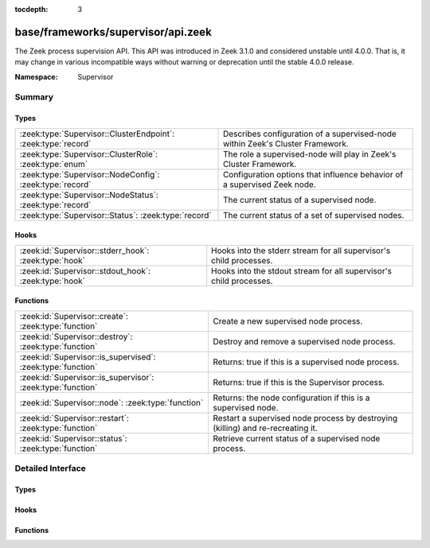 :tocdepth: 3

base/frameworks/supervisor/api.zeek
===================================
.. zeek:namespace:: Supervisor

The Zeek process supervision API.
This API was introduced in Zeek 3.1.0 and considered unstable until 4.0.0.
That is, it may change in various incompatible ways without warning or
deprecation until the stable 4.0.0 release.

:Namespace: Supervisor

Summary
~~~~~~~
Types
#####
============================================================= ========================================================================
:zeek:type:`Supervisor::ClusterEndpoint`: :zeek:type:`record` Describes configuration of a supervised-node within Zeek's Cluster
                                                              Framework.
:zeek:type:`Supervisor::ClusterRole`: :zeek:type:`enum`       The role a supervised-node will play in Zeek's Cluster Framework.
:zeek:type:`Supervisor::NodeConfig`: :zeek:type:`record`      Configuration options that influence behavior of a supervised Zeek node.
:zeek:type:`Supervisor::NodeStatus`: :zeek:type:`record`      The current status of a supervised node.
:zeek:type:`Supervisor::Status`: :zeek:type:`record`          The current status of a set of supervised nodes.
============================================================= ========================================================================

Hooks
#####
===================================================== ==================================================================
:zeek:id:`Supervisor::stderr_hook`: :zeek:type:`hook` Hooks into the stderr stream for all supervisor's child processes.
:zeek:id:`Supervisor::stdout_hook`: :zeek:type:`hook` Hooks into the stdout stream for all supervisor's child processes.
===================================================== ==================================================================

Functions
#########
=========================================================== =============================================================
:zeek:id:`Supervisor::create`: :zeek:type:`function`        Create a new supervised node process.
:zeek:id:`Supervisor::destroy`: :zeek:type:`function`       Destroy and remove a supervised node process.
:zeek:id:`Supervisor::is_supervised`: :zeek:type:`function` Returns: true if this is a supervised node process.
:zeek:id:`Supervisor::is_supervisor`: :zeek:type:`function` Returns: true if this is the Supervisor process.
:zeek:id:`Supervisor::node`: :zeek:type:`function`          Returns: the node configuration if this is a supervised node.
:zeek:id:`Supervisor::restart`: :zeek:type:`function`       Restart a supervised node process by destroying (killing) and
                                                            re-recreating it.
:zeek:id:`Supervisor::status`: :zeek:type:`function`        Retrieve current status of a supervised node process.
=========================================================== =============================================================


Detailed Interface
~~~~~~~~~~~~~~~~~~
Types
#####
.. zeek:type:: Supervisor::ClusterEndpoint
   :source-code: base/frameworks/supervisor/api.zeek 20 30

   :Type: :zeek:type:`record`

      role: :zeek:type:`Supervisor::ClusterRole`
         The role a supervised-node will play in Zeek's Cluster Framework.

      host: :zeek:type:`addr`
         The host/IP at which the cluster node runs.

      p: :zeek:type:`port`
         The TCP port at which the cluster node listens for connections.

      interface: :zeek:type:`string` :zeek:attr:`&optional`
         The interface name from which the node will read/analyze packets.
         Typically used by worker nodes.

   Describes configuration of a supervised-node within Zeek's Cluster
   Framework.

.. zeek:type:: Supervisor::ClusterRole
   :source-code: base/frameworks/supervisor/api.zeek 10 10

   :Type: :zeek:type:`enum`

      .. zeek:enum:: Supervisor::NONE Supervisor::ClusterRole

      .. zeek:enum:: Supervisor::LOGGER Supervisor::ClusterRole

      .. zeek:enum:: Supervisor::MANAGER Supervisor::ClusterRole

      .. zeek:enum:: Supervisor::PROXY Supervisor::ClusterRole

      .. zeek:enum:: Supervisor::WORKER Supervisor::ClusterRole

   The role a supervised-node will play in Zeek's Cluster Framework.

.. zeek:type:: Supervisor::NodeConfig
   :source-code: base/frameworks/supervisor/api.zeek 33 62

   :Type: :zeek:type:`record`

      name: :zeek:type:`string`
         The name of the supervised node.  These are unique within a given
         supervised process tree and typically human-readable.

      interface: :zeek:type:`string` :zeek:attr:`&optional`
         The interface name from which the node will read/analyze packets.

      directory: :zeek:type:`string` :zeek:attr:`&optional`
         The working directory that the node should use.

      stdout_file: :zeek:type:`string` :zeek:attr:`&optional`
         The filename/path to which the node's stdout will be redirected.

      stderr_file: :zeek:type:`string` :zeek:attr:`&optional`
         The filename/path to which the node's stderr will be redirected.

      bare_mode: :zeek:type:`bool` :zeek:attr:`&optional`
         Whether to start the node in bare mode. When left out, the node
         inherits the bare-mode status the supervisor itself runs with.

      scripts: :zeek:type:`vector` of :zeek:type:`string` :zeek:attr:`&default` = ``[]`` :zeek:attr:`&optional`
         Additional script filenames/paths that the node should load.

      env: :zeek:type:`table` [:zeek:type:`string`] of :zeek:type:`string` :zeek:attr:`&default` = ``{  }`` :zeek:attr:`&optional`
         Environment variables to define in the supervised node.

      cpu_affinity: :zeek:type:`int` :zeek:attr:`&optional`
         A cpu/core number to which the node will try to pin itself.

      cluster: :zeek:type:`table` [:zeek:type:`string`] of :zeek:type:`Supervisor::ClusterEndpoint` :zeek:attr:`&default` = ``{  }`` :zeek:attr:`&optional`
         The Cluster Layout definition.  Each node in the Cluster Framework
         knows about the full, static cluster topology to which it belongs.
         Entries use node names for keys.  The Supervisor framework will
         automatically translate this table into the right Cluster Framework
         configuration when spawning supervised-nodes.  E.g. it will
         populate the both the CLUSTER_NODE environment variable and
         :zeek:see:`Cluster::nodes` table.

   Configuration options that influence behavior of a supervised Zeek node.

.. zeek:type:: Supervisor::NodeStatus
   :source-code: base/frameworks/supervisor/api.zeek 65 71

   :Type: :zeek:type:`record`

      node: :zeek:type:`Supervisor::NodeConfig`
         The desired node configuration.

      pid: :zeek:type:`int` :zeek:attr:`&optional`
         The current or last known process ID of the node.  This may not
         be initialized if the process has not yet started.

   The current status of a supervised node.

.. zeek:type:: Supervisor::Status
   :source-code: base/frameworks/supervisor/api.zeek 74 77

   :Type: :zeek:type:`record`

      nodes: :zeek:type:`table` [:zeek:type:`string`] of :zeek:type:`Supervisor::NodeStatus`
         The status of supervised nodes, keyed by node names.

   The current status of a set of supervised nodes.

Hooks
#####
.. zeek:id:: Supervisor::stderr_hook
   :source-code: base/frameworks/supervisor/api.zeek 152 152

   :Type: :zeek:type:`hook` (node: :zeek:type:`string`, msg: :zeek:type:`string`) : :zeek:type:`bool`

   Hooks into the stderr stream for all supervisor's child processes.
   If a hook terminates with `break`, that will suppress output to the
   associated stream.
   

   :node: the name of a previously created node via
         :zeek:see:`Supervisor::create` indicating to which
         child process the stdout line is associated.
         A empty value is used to indicate the message
         came from the internal supervisor stem process.
         (this should typically never happen).
   

   :msg: line-buffered contents from the stderr of a child process.

.. zeek:id:: Supervisor::stdout_hook
   :source-code: base/frameworks/supervisor/api.zeek 138 138

   :Type: :zeek:type:`hook` (node: :zeek:type:`string`, msg: :zeek:type:`string`) : :zeek:type:`bool`

   Hooks into the stdout stream for all supervisor's child processes.
   If a hook terminates with `break`, that will suppress output to the
   associated stream.
   

   :node: the name of a previously created node via
         :zeek:see:`Supervisor::create` indicating to which
         child process the stdout line is associated.
         An empty value is used to indicate the message
         came from the internal supervisor stem process
         (this should typically never happen).
   

   :msg: line-buffered contents from the stdout of a child process.

Functions
#########
.. zeek:id:: Supervisor::create
   :source-code: base/frameworks/supervisor/main.zeek 12 15

   :Type: :zeek:type:`function` (node: :zeek:type:`Supervisor::NodeConfig`) : :zeek:type:`string`

   Create a new supervised node process.
   It's an error to call this from a process other than a Supervisor.
   

   :node: the desired configuration for the new supervised node process.
   

   :returns: an empty string on success or description of the error/failure.

.. zeek:id:: Supervisor::destroy
   :source-code: base/frameworks/supervisor/main.zeek 17 20

   :Type: :zeek:type:`function` (node: :zeek:type:`string` :zeek:attr:`&default` = ``""`` :zeek:attr:`&optional`) : :zeek:type:`bool`

   Destroy and remove a supervised node process.
   It's an error to call this from a process other than a Supervisor.
   

   :node: the name of the node to destroy or an empty string to mean
         "all nodes".
   

   :returns: true on success.

.. zeek:id:: Supervisor::is_supervised
   :source-code: base/frameworks/supervisor/main.zeek 32 35

   :Type: :zeek:type:`function` () : :zeek:type:`bool`


   :returns: true if this is a supervised node process.

.. zeek:id:: Supervisor::is_supervisor
   :source-code: base/frameworks/supervisor/main.zeek 27 30

   :Type: :zeek:type:`function` () : :zeek:type:`bool`


   :returns: true if this is the Supervisor process.

.. zeek:id:: Supervisor::node
   :source-code: base/frameworks/supervisor/main.zeek 37 40

   :Type: :zeek:type:`function` () : :zeek:type:`Supervisor::NodeConfig`


   :returns: the node configuration if this is a supervised node.
            It's an error to call this function from a process other than
            a supervised one.

.. zeek:id:: Supervisor::restart
   :source-code: base/frameworks/supervisor/main.zeek 22 25

   :Type: :zeek:type:`function` (node: :zeek:type:`string` :zeek:attr:`&default` = ``""`` :zeek:attr:`&optional`) : :zeek:type:`bool`

   Restart a supervised node process by destroying (killing) and
   re-recreating it.
   It's an error to call this from a process other than a Supervisor.
   

   :node: the name of the node to restart or an empty string to mean
         "all nodes".
   

   :returns: true on success.

.. zeek:id:: Supervisor::status
   :source-code: base/frameworks/supervisor/main.zeek 7 10

   :Type: :zeek:type:`function` (node: :zeek:type:`string` :zeek:attr:`&default` = ``""`` :zeek:attr:`&optional`) : :zeek:type:`Supervisor::Status`

   Retrieve current status of a supervised node process.
   It's an error to call this from a process other than a Supervisor.
   

   :node: the name of the node to get the status of or an empty string
         to mean "all nodes".
   

   :returns: the current status of a set of nodes.


